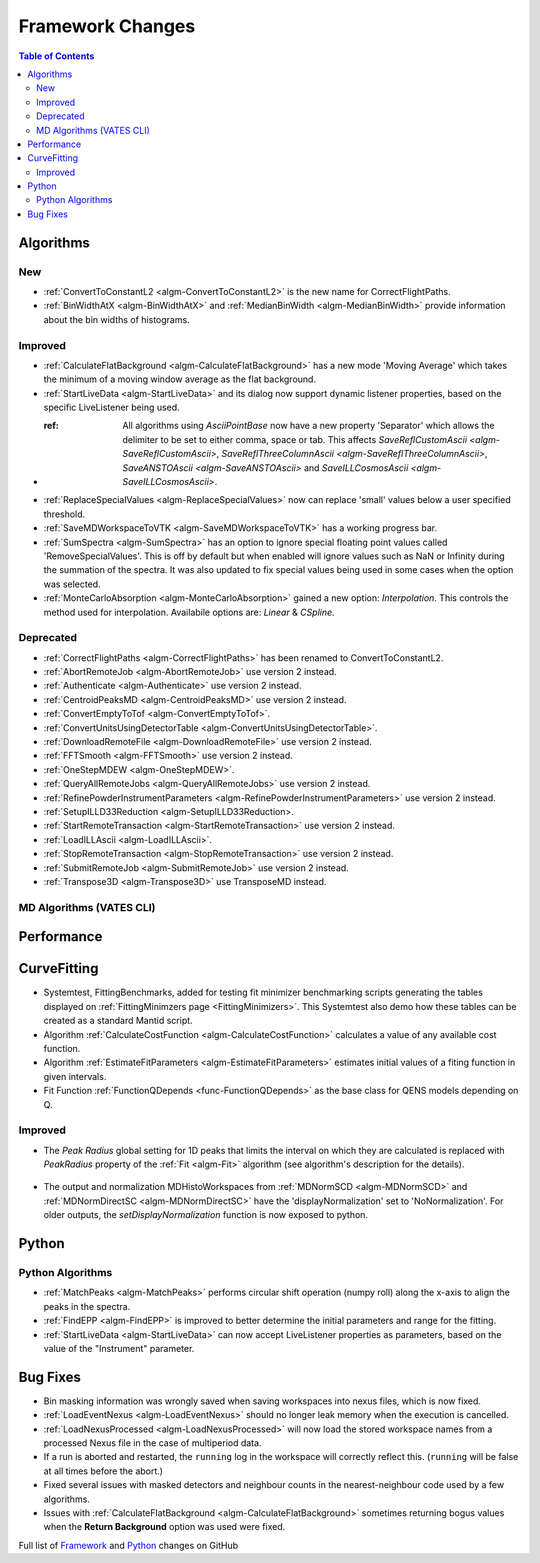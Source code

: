 =================
Framework Changes
=================

.. contents:: Table of Contents
   :local:

Algorithms
----------

New
###

- :ref:`ConvertToConstantL2 <algm-ConvertToConstantL2>` is the new name for CorrectFlightPaths.
- :ref:`BinWidthAtX <algm-BinWidthAtX>` and :ref:`MedianBinWidth <algm-MedianBinWidth>` provide information about the bin widths of histograms.


Improved
########

- :ref:`CalculateFlatBackground <algm-CalculateFlatBackground>` has a new mode 'Moving Average' which takes the minimum of a moving window average as the flat background.
- :ref:`StartLiveData <algm-StartLiveData>` and its dialog now support dynamic listener properties, based on the specific LiveListener being used.
- :ref: All algorithms using `AsciiPointBase` now have a new property 'Separator' which allows the delimiter to be set to either comma, space or tab. This affects `SaveReflCustomAscii <algm-SaveReflCustomAscii>`, `SaveReflThreeColumnAscii <algm-SaveReflThreeColumnAscii>`, `SaveANSTOAscii <algm-SaveANSTOAscii>` and `SaveILLCosmosAscii <algm-SaveILLCosmosAscii>`.
- :ref:`ReplaceSpecialValues <algm-ReplaceSpecialValues>` now can replace 'small' values below a user specified threshold.
- :ref:`SaveMDWorkspaceToVTK <algm-SaveMDWorkspaceToVTK>` has a working progress bar.
- :ref:`SumSpectra <algm-SumSpectra>` has an option to ignore special floating point values called 'RemoveSpecialValues'. This is off by default but when enabled will ignore values such as NaN or Infinity during the summation of the spectra.  It was also updated to fix special values being used in some cases when the option was selected.
- :ref:`MonteCarloAbsorption <algm-MonteCarloAbsorption>` gained a new option: `Interpolation`.
  This controls the method used for interpolation. Availabile options are: `Linear` & `CSpline`.

Deprecated
##########

- :ref:`CorrectFlightPaths <algm-CorrectFlightPaths>` has been renamed to ConvertToConstantL2.
- :ref:`AbortRemoteJob	 <algm-AbortRemoteJob>` use version 2 instead.
- :ref:`Authenticate	 <algm-Authenticate>` use version 2 instead.
- :ref:`CentroidPeaksMD	 <algm-CentroidPeaksMD>` use version 2 instead.
- :ref:`ConvertEmptyToTof	 <algm-ConvertEmptyToTof>`.
- :ref:`ConvertUnitsUsingDetectorTable	 <algm-ConvertUnitsUsingDetectorTable>`.
- :ref:`DownloadRemoteFile	 <algm-DownloadRemoteFile>` use version 2 instead.
- :ref:`FFTSmooth	 <algm-FFTSmooth>` use version 2 instead.
- :ref:`OneStepMDEW	 <algm-OneStepMDEW>`.
- :ref:`QueryAllRemoteJobs	 <algm-QueryAllRemoteJobs>` use version 2 instead.
- :ref:`RefinePowderInstrumentParameters	 <algm-RefinePowderInstrumentParameters>` use version 2 instead.
- :ref:`SetupILLD33Reduction	 <algm-SetupILLD33Reduction>.
- :ref:`StartRemoteTransaction	 <algm-StartRemoteTransaction>` use version 2 instead.
- :ref:`LoadILLAscii	 <algm-LoadILLAscii>`.
- :ref:`StopRemoteTransaction	 <algm-StopRemoteTransaction>` use version 2 instead.
- :ref:`SubmitRemoteJob	 <algm-SubmitRemoteJob>` use version 2 instead.
- :ref:`Transpose3D	 <algm-Transpose3D>` use TransposeMD instead.

MD Algorithms (VATES CLI)
#########################

Performance
-----------

CurveFitting
------------

- Systemtest, FittingBenchmarks, added for testing fit minimizer benchmarking scripts generating the tables displayed on :ref:`FittingMinimzers page <FittingMinimizers>`. This Systemtest also demo how these tables can be created as a standard Mantid script.
- Algorithm :ref:`CalculateCostFunction <algm-CalculateCostFunction>` calculates a value of any available cost function.
- Algorithm :ref:`EstimateFitParameters <algm-EstimateFitParameters>` estimates initial values of a fiting function in given intervals.
- Fit Function :ref:`FunctionQDepends <func-FunctionQDepends>` as the base class for QENS models depending on Q.

Improved
########

- The `Peak Radius` global setting for 1D peaks that limits the interval on which they are calculated is replaced with `PeakRadius` property of the :ref:`Fit <algm-Fit>` algorithm (see algorithm's description for the details).

.. figure:: ../../images/NoPeakRadius_3.9.png
   :class: screenshot
   :width: 550px

- The output and normalization MDHistoWorkspaces from :ref:`MDNormSCD <algm-MDNormSCD>` and :ref:`MDNormDirectSC <algm-MDNormDirectSC>` have the 'displayNormalization' set to 'NoNormalization'. For older outputs, the `setDisplayNormalization` function is now exposed to python.

Python
------

Python Algorithms
#################

- :ref:`MatchPeaks <algm-MatchPeaks>` performs circular shift operation (numpy roll) along the x-axis to align the peaks in the spectra.
- :ref:`FindEPP <algm-FindEPP>` is improved to better determine the initial parameters and range for the fitting.
- :ref:`StartLiveData <algm-StartLiveData>` can now accept LiveListener properties as parameters, based on the value of the "Instrument" parameter.

Bug Fixes
---------

- Bin masking information was wrongly saved when saving workspaces into nexus files, which is now fixed.
- :ref:`LoadEventNexus <algm-LoadEventNexus>` should no longer leak memory when the execution is cancelled.
- :ref:`LoadNexusProcessed <algm-LoadNexusProcessed>` will now load the stored workspace names from a processed Nexus file in the case of multiperiod data.
- If a run is aborted and restarted, the ``running`` log in the workspace will correctly reflect this. (``running`` will be false at all times before the abort.)
- Fixed several issues with masked detectors and neighbour counts in the nearest-neighbour code used by a few algorithms.
- Issues with :ref:`CalculateFlatBackground <algm-CalculateFlatBackground>` sometimes returning bogus values when the **Return Background** option was used were fixed.

Full list of
`Framework <http://github.com/mantidproject/mantid/pulls?q=is%3Apr+milestone%3A%22Release+3.9%22+is%3Amerged+label%3A%22Component%3A+Framework%22>`__
and
`Python <http://github.com/mantidproject/mantid/pulls?q=is%3Apr+milestone%3A%22Release+3.9%22+is%3Amerged+label%3A%22Component%3A+Python%22>`__
changes on GitHub
